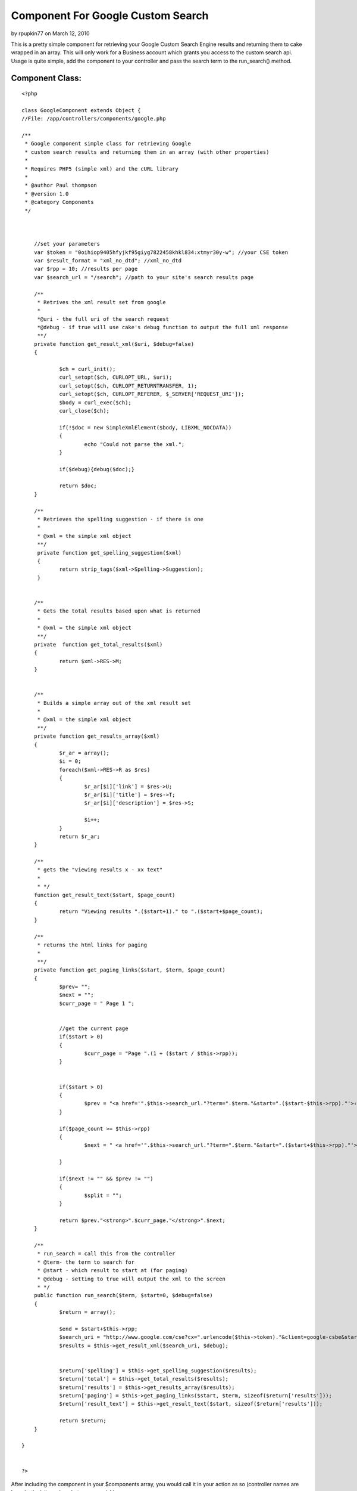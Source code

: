 Component For Google Custom Search
==================================

by rpupkin77 on March 12, 2010

This is a pretty simple component for retrieving your Google Custom
Search Engine results and returning them to cake wrapped in an array.
This will only work for a Business account which grants you access to
the custom search api. Usage is quite simple, add the component to
your controller and pass the search term to the run_search() method.


Component Class:
````````````````

::

    <?php 
    
    class GoogleComponent extends Object {
    //File: /app/controllers/components/google.php
    
    /**
     * Google component simple class for retrieving Google
     * custom search results and returning them in an array (with other properties)
     *
     * Requires PHP5 (simple xml) and the cURL library
     * 
     * @author Paul thompson
     * @version 1.0
     * @category Components
     */ 
    	
    	
    	
    	//set your parameters
    	var $token = "0oihiop9405hfyjkf95giyg7822458khkl834:xtmyr30y-w"; //your CSE token
    	var $result_format = "xml_no_dtd"; //xml_no_dtd
    	var $rpp = 10; //results per page
    	var $search_url = "/search"; //path to your site's search results page
    	 
    	/**
    	 * Retrives the xml result set from google
    	 *
    	 *@uri - the full uri of the search request
    	 *@debug - if true will use cake's debug function to output the full xml response
    	 **/
    	private function get_result_xml($uri, $debug=false)
    	{ 
    		
    		$ch = curl_init();
    		curl_setopt($ch, CURLOPT_URL, $uri);
    		curl_setopt($ch, CURLOPT_RETURNTRANSFER, 1);
    		curl_setopt($ch, CURLOPT_REFERER, $_SERVER['REQUEST_URI']);
    		$body = curl_exec($ch);
    		curl_close($ch);
    		
    		if(!$doc = new SimpleXmlElement($body, LIBXML_NOCDATA))
    		{
    			echo "Could not parse the xml.";	
    		}
    		
    		if($debug){debug($doc);}
    		
    		return $doc;
    	}
    	
    	/**
    	 * Retrieves the spelling suggestion - if there is one
    	 *
    	 * @xml = the simple xml object
    	 **/
    	 private function get_spelling_suggestion($xml)
    	 {
    	 	return strip_tags($xml->Spelling->Suggestion);
    	 }
    	 
    	
    	/**
    	 * Gets the total results based upon what is returned
    	 *
    	 * @xml = the simple xml object
    	 **/
    	private  function get_total_results($xml)  
    	{  
    		return $xml->RES->M;
    	}
    	
    	
    	/**
    	 * Builds a simple array out of the xml result set
    	 *
    	 * @xml = the simple xml object
    	 **/
    	private function get_results_array($xml)
    	{
    		$r_ar = array();
    		$i = 0;
    		foreach($xml->RES->R as $res)
    		{
    			$r_ar[$i]['link'] = $res->U;
    			$r_ar[$i]['title'] = $res->T;
    			$r_ar[$i]['description'] = $res->S;
    			
    			$i++;
    		}
    		return $r_ar;	
    	}
    	
    	/**
    	 * gets the "viewing results x - xx text"
    	 *
    	 * */
    	function get_result_text($start, $page_count)
    	{
    		return "Viewing results ".($start+1)." to ".($start+$page_count);
    	}
    	
    	/**
    	 * returns the html links for paging
    	 *
    	 **/
    	private function get_paging_links($start, $term, $page_count)
    	{
    		$prev= "";
    		$next = "";
    		$curr_page = " Page 1 ";
    		
    		
    		//get the current page
    		if($start > 0)
    		{
    			$curr_page = "Page ".(1 + ($start / $this->rpp));
    		}
    		
    		
    		if($start > 0)
    		{
    			$prev = "<a href='".$this->search_url."?term=".$term."&start=".($start-$this->rpp)."'>‹ Previous</a> ";
    		}
    		
    		if($page_count >= $this->rpp)
    		{
    			$next = " <a href='".$this->search_url."?term=".$term."&start=".($start+$this->rpp)."'>Next ›</a>";
    		
    		}
    		
    		if($next != "" && $prev != "")
    		{
    			$split = "";
    		}
    		
    		return $prev."<strong>".$curr_page."</strong>".$next;	
    	}
    	
    	/**
    	 * run_search = call this from the controller
    	 * @term- the term to search for
    	 * @start - which result to start at (for paging)
    	 * @debug - setting to true will output the xml to the screen
    	 * */
    	public function run_search($term, $start=0, $debug=false)
    	{
    		$return = array();
    		
    		$end = $start+$this->rpp;
    		$search_uri = "http://www.google.com/cse?cx=".urlencode($this->token)."&client=google-csbe&start=".$start."&num=".$this->rpp."&output=".$this->result_format."&q=".urlencode($term);
    		$results = $this->get_result_xml($search_uri, $debug);
    		
    		
    		$return['spelling'] = $this->get_spelling_suggestion($results);
    		$return['total'] = $this->get_total_results($results);
    		$return['results'] = $this->get_results_array($results);
    		$return['paging'] = $this->get_paging_links($start, $term, sizeof($return['results']));
    		$return['result_text'] = $this->get_result_text($start, sizeof($return['results']));
    		
    		return $return;
    	} 
       
    }
    
    
    ?>

After including the component in your $components array, you would
call it in your action as so (controller names are hypothetical, it
can be whatever you wish):


Controller Class:
`````````````````

::

    <?php 
    class SearchController extends AppController {
    	
    	var $uses = array();
    	var $components = array("Google");
    	var $name = "Search";
    	
    	function index()
    	{
    		$start = (empty($this->params['url']['start']) ? 0 : $this->params['url']['start']);
    		$term = $this->params['url']['term'];
    		$search_results = array();
    	
    		
    		
    		
    		//just send them back if the search is empty
    		if(empty($term))
    		{
    			$this->redirect($this->referer());
    		}
    		else
    		{
    			$search_results = $this->Google->run_search($term, $start, false);
                            //debug($search_results) //uncomment to see return's structure
    		}
    		
    		
    		$this->set("search_results", $search_results);
    		
    		$this->render();
    
    	}
    }
    
    ?>

The run_search() function returns an array not just of the results,
but other useful info. A hypothetical view using this array would look
like this (assumes the array is set to view as $search_results).


View Template:
``````````````

::

    
    <? if(!empty($search_results['spelling'])){ ?>
    <p>
    	Did you mean <a href="/search?term=<?=$search_results['spelling']?>"><?=$search_results['spelling']?></a>?
    </p>
    <? } ?>
    
    
    <div>
    
    <p>
    <?=$search_results['result_text']?>
    </p>
    
    <?
    foreach($search_results['results'] as $result)
    {
    ?>
    <div>
    	<h3><a href="<?=$result['link']?>"><?=$result['title']?></a></h3>
    	<p>
    		<?=$result['description']?><br />
    		<a href="<?=$result['link']?>"><?=$result['link']?></a>
    	</p>
    </div>
    <?
    }
    ?>
    
    <p><?=$search_results['paging']?></p>
    </div>


.. meta::
    :title: Component For Google Custom Search
    :description: CakePHP Article related to google,search,component,google custom search,Components
    :keywords: google,search,component,google custom search,Components
    :copyright: Copyright 2010 rpupkin77
    :category: components

